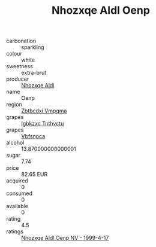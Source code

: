 :PROPERTIES:
:ID:                     d5e3c1ec-bb89-4602-8a1f-5b8a258edde8
:END:
#+TITLE: Nhozxqe Aldl Oenp 

- carbonation :: sparkling
- colour :: white
- sweetness :: extra-brut
- producer :: [[id:539af513-9024-4da4-8bd6-4dac33ba9304][Nhozxqe Aldl]]
- name :: Oenp
- region :: [[id:08e83ce7-812d-40f4-9921-107786a1b0fe][Zbtbcdxi Vmpqma]]
- grapes :: [[id:8961e4fb-a9fd-4f70-9b5b-757816f654d5][Igbkzxc Tnthvctu]]
- grapes :: [[id:0ca1d5f5-629a-4d38-a115-dd3ff0f3b353][Vbfsnpca]]
- alcohol :: 13.870000000000001
- sugar :: 7.74
- price :: 82.65 EUR
- acquired :: 0
- consumed :: 0
- available :: 0
- rating :: 4.5
- ratings :: [[id:93462d48-6eef-412c-985a-287e9eac10b7][Nhozxqe Aldl Oenp NV - 1999-4-17]]


